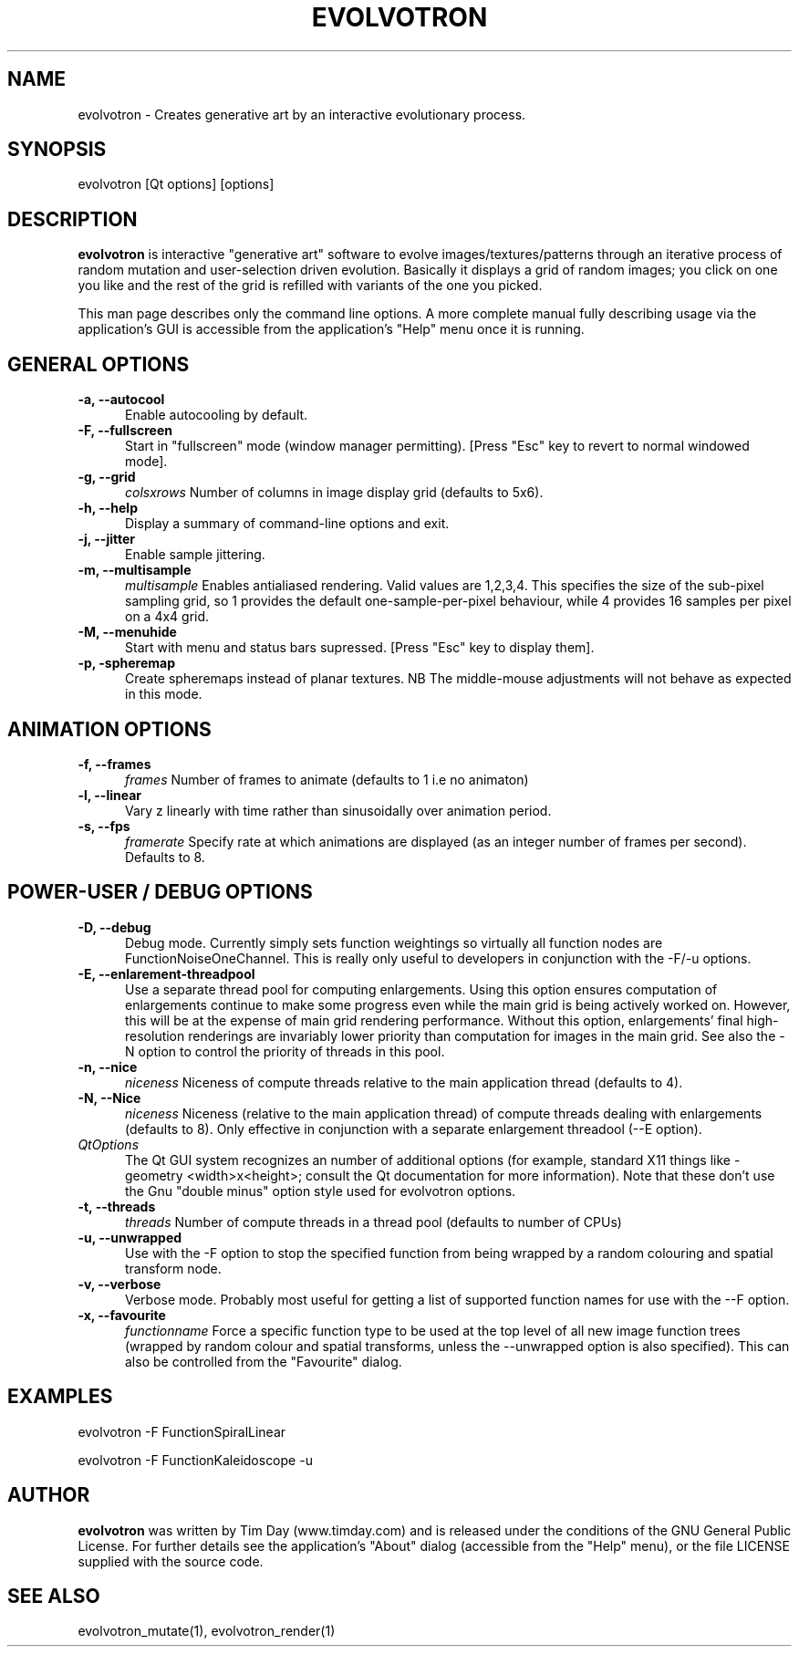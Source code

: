 .TH EVOLVOTRON 1 "16 Oct 2009" "www.timday.com" "Evolvotron"

.SH NAME
evolvotron \- Creates generative art by an interactive evolutionary process.

.SH SYNOPSIS
evolvotron
[Qt options]
[options]

.SH DESCRIPTION

.B evolvotron
is interactive "generative art" software to evolve
images/textures/patterns through an iterative process of random
mutation and user-selection driven evolution.
Basically it displays a grid of random images; you click
on one you like and the rest of the grid is refilled with
variants of the one you picked.

This man page describes only the command line options.
A more complete manual fully describing usage via the application's GUI
is accessible from the application's "Help" menu once it is running.

.SH GENERAL OPTIONS

.TP 0.5i
.B \-a, \-\-autocool
Enable autocooling by default.

.TP 0.5i
.B  \-F, \-\-fullscreen
Start in "fullscreen" mode (window manager permitting).
[Press "Esc" key to revert to normal windowed mode].

.TP 0.5i
.B \-g, \-\-grid
.I colsxrows
Number of columns in image display grid (defaults to 5x6).

.TP 0.5i
.B \-h, \-\-help
Display a summary of command-line options and exit.

.TP 0.5i
.B \-j, \-\-jitter 
Enable sample jittering.

.TP 0.5i
.B \-m, \-\-multisample
.I multisample
Enables antialiased rendering.
Valid values are 1,2,3,4.
This specifies the size of the sub-pixel sampling grid,
so 1 provides the default one-sample-per-pixel behaviour,
while 4 provides 16 samples per pixel on a 4x4 grid.

.TP
.B \-M, \-\-menuhide
Start with menu and status bars supressed.
[Press "Esc" key to display them].

.TP 0.5i
.B \-p, \-spheremap
Create spheremaps instead of planar textures.
NB The middle-mouse adjustments will not behave as expected in this mode.

.SH ANIMATION OPTIONS

.TP 0.5i
.B \-f, \-\-frames
.I frames
Number of frames to animate (defaults to 1 i.e no animaton)

.TP 0.5i
.B \-l, \-\-linear
Vary z linearly with time rather than sinusoidally over animation period.

.TP 0.5i
.B \-s, \-\-fps
.I framerate
Specify rate at which animations are displayed
(as an integer number of frames per second).
Defaults to 8.

.SH POWER-USER / DEBUG OPTIONS

.TP 0.5i
.B \-D, \-\-debug
Debug mode.
Currently simply sets function weightings so virtually all function nodes are FunctionNoiseOneChannel.
This is really only useful to developers in conjunction with the \-F/\-u options.

.TP 0.5i
.B \-E, \-\-enlarement-threadpool
Use a separate thread pool for computing enlargements.
Using this option ensures computation of enlargements continue to make
some progress even while the main grid is being actively worked on.
However, this will be at the expense of main grid rendering performance.
Without this option, enlargements' final high-resolution renderings are
invariably lower priority than computation for images in the main grid.
See also the \-N option to control the priority of threads in this pool.

.TP 0.5i
.B \-n, \-\-nice
.I niceness
Niceness of compute threads relative to the main application thread (defaults to 4).

.TP 0.5i
.B \-N, \-\-Nice
.I niceness
Niceness (relative to the main application thread) 
of compute threads dealing with enlargements (defaults to 8).
Only effective in conjunction with a separate enlargement threadool (\-\-E option).

.TP 0.5i
.I QtOptions
The Qt GUI system recognizes an number of additional options
(for example, standard X11 things like \-geometry <width>x<height>;
consult the Qt documentation for more information).
Note that these don't use the Gnu "double minus" option style
used for evolvotron options.

.TP 0.5i
.B \-t, \-\-threads
.I threads
Number of compute threads in a thread pool (defaults to number of CPUs)

.TP 0.5i
.B \-u, \-\-unwrapped
Use with the \-F option to stop the specified function from being wrapped by a random colouring and spatial transform node.

.TP 0.5i
.B \-v, \-\-verbose
Verbose mode.
Probably most useful for getting a list of supported
function names for use with the \-\-F option.

.TP 0.5i
.B \-x, \-\-favourite
.I functionname
Force a specific function type to be used at the top level of
all new image function trees (wrapped by random colour and
spatial transforms, unless the \-\-unwrapped option is also specified).
This can also be controlled from the "Favourite" dialog.

.SH EXAMPLES

evolvotron \-F FunctionSpiralLinear

evolvotron \-F FunctionKaleidoscope \-u

.SH AUTHOR
.B evolvotron
was written by Tim Day (www.timday.com) and is released
under the conditions of the GNU General Public License.
For further details see the application's "About" dialog
(accessible from the "Help" menu),
or the file LICENSE supplied with the source code.

.SH SEE ALSO

evolvotron_mutate(1), evolvotron_render(1)
